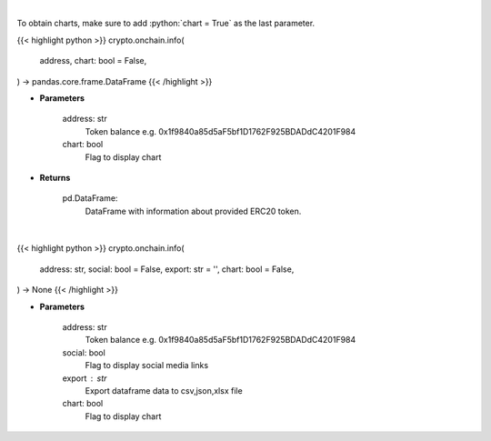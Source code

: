 .. role:: python(code)
    :language: python
    :class: highlight

|

To obtain charts, make sure to add :python:`chart = True` as the last parameter.

.. raw:: html

    <h3>
    > Getting data
    </h3>

{{< highlight python >}}
crypto.onchain.info(
    address, chart: bool = False,
) -> pandas.core.frame.DataFrame
{{< /highlight >}}

.. raw:: html

    <p>
    Get info about ERC20 token. [Source: Ethplorer]
    </p>

* **Parameters**

    address: str
        Token balance e.g. 0x1f9840a85d5aF5bf1D1762F925BDADdC4201F984
    chart: bool
       Flag to display chart


* **Returns**

    pd.DataFrame:
        DataFrame with information about provided ERC20 token.

|

.. raw:: html

    <h3>
    > Getting charts
    </h3>

{{< highlight python >}}
crypto.onchain.info(
    address: str,
    social: bool = False,
    export: str = '',
    chart: bool = False,
) -> None
{{< /highlight >}}

.. raw:: html

    <p>
    Display info about ERC20 token. [Source: Ethplorer]
    </p>

* **Parameters**

    address: str
        Token balance e.g. 0x1f9840a85d5aF5bf1D1762F925BDADdC4201F984
    social: bool
        Flag to display social media links
    export : str
        Export dataframe data to csv,json,xlsx file
    chart: bool
       Flag to display chart


